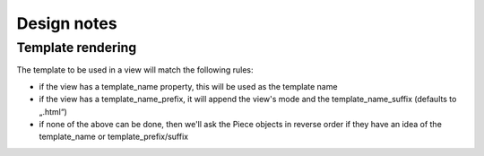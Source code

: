 Design notes
~~~~~~~~~~~~

Template rendering
==================


The template to be used in a view will match the following rules:

- if the view has a template_name property, this will be used as the template name
- if the view has a template_name_prefix, it will append the view's mode and the template_name_suffix (defaults to „.html“)
- if none of the above can be done, then we'll ask the Piece objects in reverse order if they have an idea of the template_name or template_prefix/suffix
